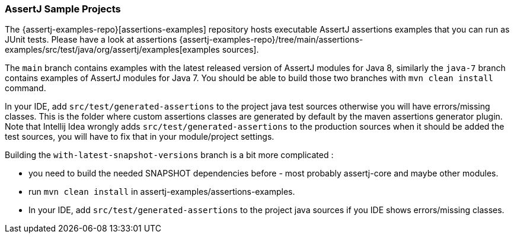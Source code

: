 
[[assertj-samples]]
=== AssertJ Sample Projects

The {assertj-examples-repo}[assertions-examples] repository hosts executable AssertJ assertions examples that you can run as
JUnit tests. Please have a look at assertions {assertj-examples-repo}/tree/main/assertions-examples/src/test/java/org/assertj/examples[examples sources].

The `main` branch contains examples with the latest released version of AssertJ modules for Java 8, similarly the `java-7` branch
contains examples of AssertJ modules for Java 7. You should be able to build those two branches with `mvn clean install` command.

In your IDE, add `src/test/generated-assertions` to the project java test sources otherwise you will have errors/missing classes. This is the folder where custom assertions classes are generated by default by the maven assertions generator plugin. Note that Intellij Idea wrongly adds `src/test/generated-assertions` to the production sources when it should be added the test sources, you will have to fix that in your module/project settings.

Building the `with-latest-snapshot-versions` branch is a bit more complicated :

* you need to build the needed SNAPSHOT dependencies before - most probably assertj-core and maybe other modules.
* run `mvn clean install` in assertj-examples/assertions-examples.
* In your IDE, add `src/test/generated-assertions` to the project java sources if you IDE shows errors/missing classes.